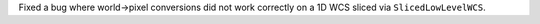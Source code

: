 Fixed a bug where world->pixel conversions did not work correctly on a 1D WCS
sliced via ``SlicedLowLevelWCS``.
